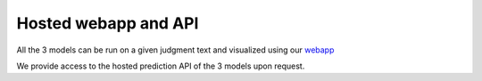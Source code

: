Hosted webapp and API
======================

All the 3 models can be run on a given judgment text and visualized using our `webapp <https://summarizer-fer6v2lowq-uc.a.run.app/>`_

We provide access to the hosted prediction API of the 3 models upon request.